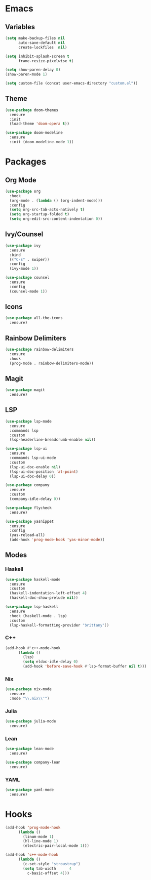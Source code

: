 * Emacs
** Variables
#+begin_src emacs-lisp
(setq make-backup-files nil
      auto-save-default nil
      create-lockfiles  nil)

(setq inhibit-splash-screen t
      frame-resize-pixelwise t)

(setq show-paren-delay 0)
(show-paren-mode 1)

(setq custom-file (concat user-emacs-directory "custom.el"))
#+end_src
** Theme
#+begin_src emacs-lisp
(use-package doom-themes
  :ensure
  :init
  (load-theme 'doom-opera t))

(use-package doom-modeline
  :ensure
  :init (doom-modeline-mode 1))
#+end_src
* Packages
** Org Mode
#+begin_src emacs-lisp
(use-package org
  :hook
  (org-mode . (lambda () (org-indent-mode)))
  :config
  (setq org-src-tab-acts-natively t)
  (setq org-startup-folded t)
  (setq org-edit-src-content-indentation 0))
#+end_src
** Ivy/Counsel
#+begin_src emacs-lisp
(use-package ivy
  :ensure
  :bind
  (("C-s" . swiper))
  :config
  (ivy-mode 1))

(use-package counsel
  :ensure
  :config
  (counsel-mode 1))
#+end_src
** Icons
#+begin_src emacs-lisp
(use-package all-the-icons
  :ensure)
#+end_src
** Rainbow Delimiters
#+begin_src emacs-lisp
(use-package rainbow-delimiters
  :ensure
  :hook
  (prog-mode . rainbow-delimiters-mode))
#+end_src
** Magit
#+begin_src emacs-lisp
(use-package magit
  :ensure)
#+end_src
** LSP

#+begin_src emacs-lisp
(use-package lsp-mode
  :ensure
  :commands lsp
  :custom
  (lsp-headerline-breadcrumb-enable nil))

(use-package lsp-ui
  :ensure
  :commands lsp-ui-mode
  :custom
  (lsp-ui-doc-enable nil)
  (lsp-ui-doc-position 'at-point)
  (lsp-ui-doc-delay 0))

(use-package company
  :ensure
  :custom
  (company-idle-delay 0))

(use-package flycheck
  :ensure)

(use-package yasnippet
  :ensure
  :config
  (yas-reload-all)
  (add-hook 'prog-mode-hook 'yas-minor-mode))
#+end_src
** Modes
*** Haskell
#+begin_src emacs-lisp
(use-package haskell-mode
  :ensure
  :custom
  (haskell-indentation-left-offset 4)
  (haskell-doc-show-prelude nil))

(use-package lsp-haskell
  :ensure
  :hook (haskell-mode . lsp)
  :custom
  (lsp-haskell-formatting-provider "brittany"))
#+end_src
*** C++
#+begin_src emacs-lisp
(add-hook #'c++-mode-hook
	  (lambda ()
	    (lsp)
	    (setq eldoc-idle-delay 0)
	    (add-hook 'before-save-hook #'lsp-format-buffer nil t)))
#+end_src
*** Nix
#+begin_src emacs-lisp
(use-package nix-mode
  :ensure
  :mode "\\.nix\\'")
#+end_src
*** Julia
#+begin_src emacs-lisp
(use-package julia-mode
  :ensure)
#+end_src
*** Lean
#+begin_src emacs-lisp
(use-package lean-mode
  :ensure)

(use-package company-lean
  :ensure)
#+end_src
*** YAML
#+begin_src emacs-lisp
(use-package yaml-mode
  :ensure)
#+end_src
* Hooks
#+begin_src emacs-lisp
(add-hook 'prog-mode-hook
	  (lambda ()
	    (linum-mode 1)
	    (hl-line-mode 1)
	    (electric-pair-local-mode 1)))

(add-hook 'c++-mode-hook
	  (lambda ()
	    (c-set-style "stroustrup")
	    (setq tab-width      4
		  c-basic-offset 4)))
#+end_src
